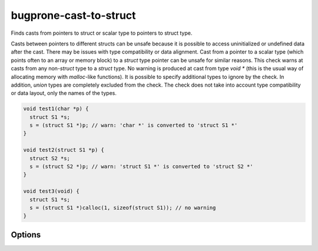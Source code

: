 .. title:: clang-tidy - bugprone-cast-to-struct

bugprone-cast-to-struct
=======================

Finds casts from pointers to struct or scalar type to pointers to struct type.

Casts between pointers to different structs can be unsafe because it is possible
to access uninitialized or undefined data after the cast. There may be issues
with type compatibility or data alignment. Cast from a pointer to a scalar type
(which points often to an array or memory block) to a `struct` type pointer can
be unsafe for similar reasons. This check warns at casts from any non-`struct`
type to a `struct` type. No warning is produced at cast from type `void *` (this
is the usual way of allocating memory with `malloc`-like functions). It is
possible to specify additional types to ignore by the check. In addition,
`union` types are completely excluded from the check. The check does not take
into account type compatibility or data layout, only the names of the types.

.. code-block:: c

   void test1(char *p) {
     struct S1 *s;
     s = (struct S1 *)p; // warn: 'char *' is converted to 'struct S1 *'
   }

   void test2(struct S1 *p) {
     struct S2 *s;
     s = (struct S2 *)p; // warn: 'struct S1 *' is converted to 'struct S2 *'
   }

   void test3(void) {
     struct S1 *s;
     s = (struct S1 *)calloc(1, sizeof(struct S1)); // no warning
   }

Options
-------

.. option:: IgnoredFromTypes

   Semicolon-separated list of types for which the checker should not warn if
   encountered at cast source. Can contain regular expressions. The `*`
   character (for pointer type) is not needed in the type names.

.. option:: IgnoredToTypes

   Semicolon-separated list of types for which the checker should not warn if
   encountered at cast destination. Can contain regular expressions. The `*`
   character (for pointer type) is not needed in the type names.

.. option:: IgnoredFunctions

   List of function names from which the checker should produce no warnings. Can
   contain regular expressions.
